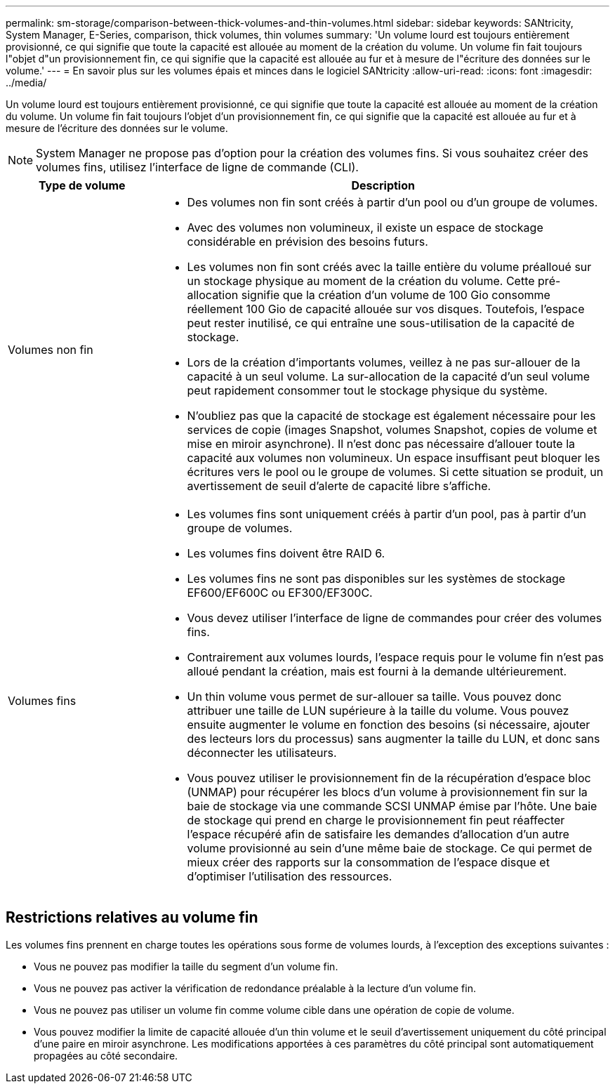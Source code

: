 ---
permalink: sm-storage/comparison-between-thick-volumes-and-thin-volumes.html 
sidebar: sidebar 
keywords: SANtricity, System Manager, E-Series, comparison, thick volumes, thin volumes 
summary: 'Un volume lourd est toujours entièrement provisionné, ce qui signifie que toute la capacité est allouée au moment de la création du volume. Un volume fin fait toujours l"objet d"un provisionnement fin, ce qui signifie que la capacité est allouée au fur et à mesure de l"écriture des données sur le volume.' 
---
= En savoir plus sur les volumes épais et minces dans le logiciel SANtricity
:allow-uri-read: 
:icons: font
:imagesdir: ../media/


[role="lead"]
Un volume lourd est toujours entièrement provisionné, ce qui signifie que toute la capacité est allouée au moment de la création du volume. Un volume fin fait toujours l'objet d'un provisionnement fin, ce qui signifie que la capacité est allouée au fur et à mesure de l'écriture des données sur le volume.

[NOTE]
====
System Manager ne propose pas d'option pour la création des volumes fins. Si vous souhaitez créer des volumes fins, utilisez l'interface de ligne de commande (CLI).

====
[cols="25h,~"]
|===
| Type de volume | Description 


 a| 
Volumes non fin
 a| 
* Des volumes non fin sont créés à partir d'un pool ou d'un groupe de volumes.
* Avec des volumes non volumineux, il existe un espace de stockage considérable en prévision des besoins futurs.
* Les volumes non fin sont créés avec la taille entière du volume préalloué sur un stockage physique au moment de la création du volume. Cette pré-allocation signifie que la création d'un volume de 100 Gio consomme réellement 100 Gio de capacité allouée sur vos disques. Toutefois, l'espace peut rester inutilisé, ce qui entraîne une sous-utilisation de la capacité de stockage.
* Lors de la création d'importants volumes, veillez à ne pas sur-allouer de la capacité à un seul volume. La sur-allocation de la capacité d'un seul volume peut rapidement consommer tout le stockage physique du système.
* N'oubliez pas que la capacité de stockage est également nécessaire pour les services de copie (images Snapshot, volumes Snapshot, copies de volume et mise en miroir asynchrone). Il n'est donc pas nécessaire d'allouer toute la capacité aux volumes non volumineux. Un espace insuffisant peut bloquer les écritures vers le pool ou le groupe de volumes. Si cette situation se produit, un avertissement de seuil d'alerte de capacité libre s'affiche.




 a| 
Volumes fins
 a| 
* Les volumes fins sont uniquement créés à partir d'un pool, pas à partir d'un groupe de volumes.
* Les volumes fins doivent être RAID 6.
* Les volumes fins ne sont pas disponibles sur les systèmes de stockage EF600/EF600C ou EF300/EF300C.
* Vous devez utiliser l'interface de ligne de commandes pour créer des volumes fins.
* Contrairement aux volumes lourds, l'espace requis pour le volume fin n'est pas alloué pendant la création, mais est fourni à la demande ultérieurement.
* Un thin volume vous permet de sur-allouer sa taille. Vous pouvez donc attribuer une taille de LUN supérieure à la taille du volume. Vous pouvez ensuite augmenter le volume en fonction des besoins (si nécessaire, ajouter des lecteurs lors du processus) sans augmenter la taille du LUN, et donc sans déconnecter les utilisateurs.
* Vous pouvez utiliser le provisionnement fin de la récupération d'espace bloc (UNMAP) pour récupérer les blocs d'un volume à provisionnement fin sur la baie de stockage via une commande SCSI UNMAP émise par l'hôte. Une baie de stockage qui prend en charge le provisionnement fin peut réaffecter l'espace récupéré afin de satisfaire les demandes d'allocation d'un autre volume provisionné au sein d'une même baie de stockage. Ce qui permet de mieux créer des rapports sur la consommation de l'espace disque et d'optimiser l'utilisation des ressources.


|===


== Restrictions relatives au volume fin

Les volumes fins prennent en charge toutes les opérations sous forme de volumes lourds, à l'exception des exceptions suivantes :

* Vous ne pouvez pas modifier la taille du segment d'un volume fin.
* Vous ne pouvez pas activer la vérification de redondance préalable à la lecture d'un volume fin.
* Vous ne pouvez pas utiliser un volume fin comme volume cible dans une opération de copie de volume.
* Vous pouvez modifier la limite de capacité allouée d'un thin volume et le seuil d'avertissement uniquement du côté principal d'une paire en miroir asynchrone. Les modifications apportées à ces paramètres du côté principal sont automatiquement propagées au côté secondaire.

